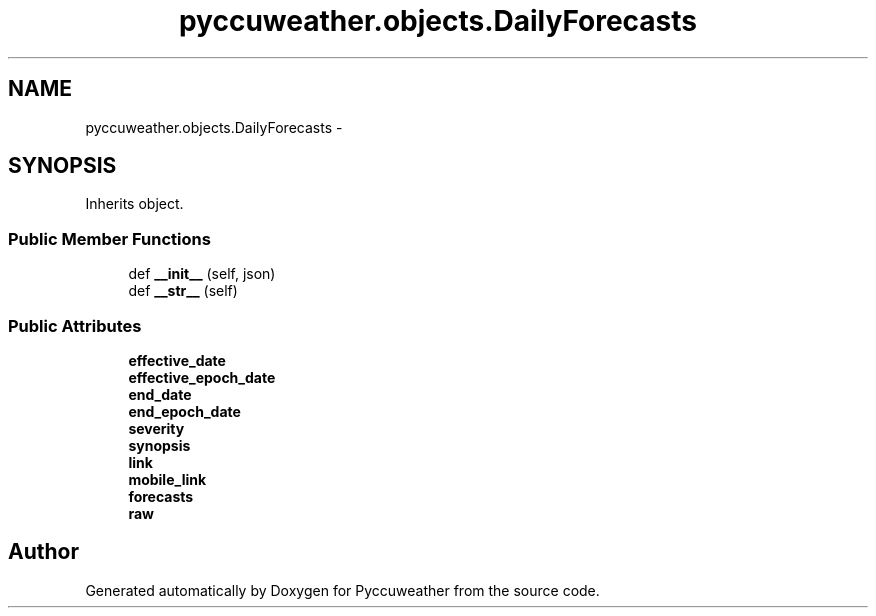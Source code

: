 .TH "pyccuweather.objects.DailyForecasts" 3 "Sat Jul 4 2015" "Version 0.31" "Pyccuweather" \" -*- nroff -*-
.ad l
.nh
.SH NAME
pyccuweather.objects.DailyForecasts \- 
.SH SYNOPSIS
.br
.PP
.PP
Inherits object\&.
.SS "Public Member Functions"

.in +1c
.ti -1c
.RI "def \fB__init__\fP (self, json)"
.br
.ti -1c
.RI "def \fB__str__\fP (self)"
.br
.in -1c
.SS "Public Attributes"

.in +1c
.ti -1c
.RI "\fBeffective_date\fP"
.br
.ti -1c
.RI "\fBeffective_epoch_date\fP"
.br
.ti -1c
.RI "\fBend_date\fP"
.br
.ti -1c
.RI "\fBend_epoch_date\fP"
.br
.ti -1c
.RI "\fBseverity\fP"
.br
.ti -1c
.RI "\fBsynopsis\fP"
.br
.ti -1c
.RI "\fBlink\fP"
.br
.ti -1c
.RI "\fBmobile_link\fP"
.br
.ti -1c
.RI "\fBforecasts\fP"
.br
.ti -1c
.RI "\fBraw\fP"
.br
.in -1c

.SH "Author"
.PP 
Generated automatically by Doxygen for Pyccuweather from the source code\&.

